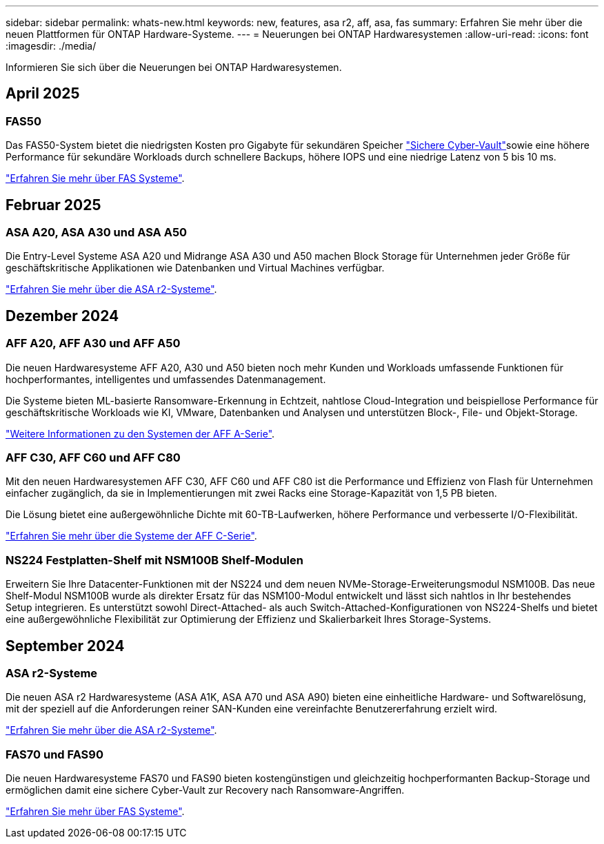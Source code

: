 ---
sidebar: sidebar 
permalink: whats-new.html 
keywords: new, features, asa r2, aff, asa, fas 
summary: Erfahren Sie mehr über die neuen Plattformen für ONTAP Hardware-Systeme. 
---
= Neuerungen bei ONTAP Hardwaresystemen
:allow-uri-read: 
:icons: font
:imagesdir: ./media/


[role="lead"]
Informieren Sie sich über die Neuerungen bei ONTAP Hardwaresystemen.



== April 2025



=== FAS50

Das FAS50-System bietet die niedrigsten Kosten pro Gigabyte für sekundären Speicher link:https://docs.netapp.com/us-en/netapp-solutions/cyber-vault/ontap-cyber-vault-overview.html["Sichere Cyber-Vault"]sowie eine höhere Performance für sekundäre Workloads durch schnellere Backups, höhere IOPS und eine niedrige Latenz von 5 bis 10 ms.

link:https://www.netapp.com/pdf.html?item=/media/7819-ds-4020.pdf["Erfahren Sie mehr über FAS Systeme"].



== Februar 2025



=== ASA A20, ASA A30 und ASA A50

Die Entry-Level Systeme ASA A20 und Midrange ASA A30 und A50 machen Block Storage für Unternehmen jeder Größe für geschäftskritische Applikationen wie Datenbanken und Virtual Machines verfügbar.

link:https://docs.netapp.com/us-en/asa-r2/get-started/learn-about.html["Erfahren Sie mehr über die ASA r2-Systeme"].



== Dezember 2024



=== AFF A20, AFF A30 und AFF A50

Die neuen Hardwaresysteme AFF A20, A30 und A50 bieten noch mehr Kunden und Workloads umfassende Funktionen für hochperformantes, intelligentes und umfassendes Datenmanagement.

Die Systeme bieten ML-basierte Ransomware-Erkennung in Echtzeit, nahtlose Cloud-Integration und beispiellose Performance für geschäftskritische Workloads wie KI, VMware, Datenbanken und Analysen und unterstützen Block-, File- und Objekt-Storage.

link:https://www.netapp.com/data-storage/aff-a-series/["Weitere Informationen zu den Systemen der AFF A-Serie"].



=== AFF C30, AFF C60 und AFF C80

Mit den neuen Hardwaresystemen AFF C30, AFF C60 und AFF C80 ist die Performance und Effizienz von Flash für Unternehmen einfacher zugänglich, da sie in Implementierungen mit zwei Racks eine Storage-Kapazität von 1,5 PB bieten.

Die Lösung bietet eine außergewöhnliche Dichte mit 60-TB-Laufwerken, höhere Performance und verbesserte I/O-Flexibilität.

link:https://www.netapp.com/data-storage/aff-c-series/["Erfahren Sie mehr über die Systeme der AFF C-Serie"].



=== NS224 Festplatten-Shelf mit NSM100B Shelf-Modulen

Erweitern Sie Ihre Datacenter-Funktionen mit der NS224 und dem neuen NVMe-Storage-Erweiterungsmodul NSM100B. Das neue Shelf-Modul NSM100B wurde als direkter Ersatz für das NSM100-Modul entwickelt und lässt sich nahtlos in Ihr bestehendes Setup integrieren. Es unterstützt sowohl Direct-Attached- als auch Switch-Attached-Konfigurationen von NS224-Shelfs und bietet eine außergewöhnliche Flexibilität zur Optimierung der Effizienz und Skalierbarkeit Ihres Storage-Systems.



== September 2024



=== ASA r2-Systeme

Die neuen ASA r2 Hardwaresysteme (ASA A1K, ASA A70 und ASA A90) bieten eine einheitliche Hardware- und Softwarelösung, mit der speziell auf die Anforderungen reiner SAN-Kunden eine vereinfachte Benutzererfahrung erzielt wird.

link:https://docs.netapp.com/us-en/asa-r2/get-started/learn-about.html["Erfahren Sie mehr über die ASA r2-Systeme"].



=== FAS70 und FAS90

Die neuen Hardwaresysteme FAS70 und FAS90 bieten kostengünstigen und gleichzeitig hochperformanten Backup-Storage und ermöglichen damit eine sichere Cyber-Vault zur Recovery nach Ransomware-Angriffen.

link:https://www.netapp.com/data-storage/fas/["Erfahren Sie mehr über FAS Systeme"].
